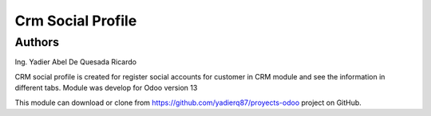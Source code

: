=======================
Crm Social Profile
=======================
Authors
=======================
Ing. Yadier Abel De Quesada Ricardo

CRM social profile is created for register social accounts for customer in CRM module and
see the information in different tabs.
Module was develop for Odoo version 13

This module can download or clone from  `<https://github.com/yadierq87/proyects-odoo>`_ project on GitHub.

